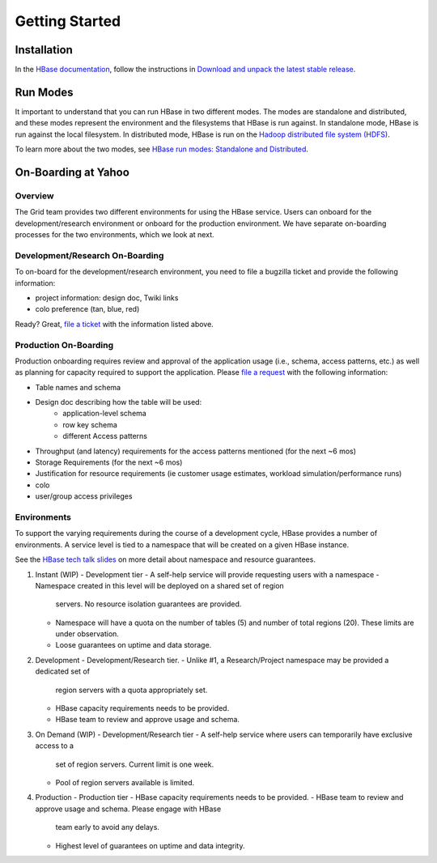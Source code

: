 ===============
Getting Started
===============

.. _hbase_getting_started-installation:

Installation
============

In the `HBase documentation <http://hbase.apache.org/0.94/book.html>`_, follow 
the instructions in `Download and unpack the latest stable release <http://hbase.apache.org/book/quickstart.html#d2417e128>`_.


.. _hbase_getting_started-run:

Run Modes
=========

It important to understand that you can run HBase in two different modes.
The modes are standalone and distributed, and these modes represent the environment
and the filesystems that HBase is run against. In standalone mode, HBase
is run against the local filesystem. In distributed mode, HBase is run on
the `Hadoop distributed file system (HDFS) <http://en.wikipedia.org/wiki/HDFS#Hadoop_distributed_file_system>`_.
 
To learn more about the two modes, see 
`HBase run modes: Standalone and Distributed <http://hbase.apache.org/book/standalone_dist.html>`_.

.. _hbase_getting_started-onboard:

On-Boarding at Yahoo
====================


.. _gs_onboard-overview:

Overview
--------

The Grid team provides two different environments for using the HBase service. Users
can onboard for the development/research environment or onboard for the production
environment. We have separate on-boarding processes for the two environments, which 
we look at next.

.. _gs_onboard-devel:

Development/Research On-Boarding
--------------------------------

To on-board for the development/research environment, you need to file
a bugzilla ticket and provide the following information:

- project information: design doc, Twiki links
- colo preference (tan, blue, red)

Ready? Great, `file a ticket <http://bug.corp.yahoo.com/enter_bug.cgi?product=kryptonite>`_ 
with the information listed above.

.. _gs_onboard-prod:

Production On-Boarding
----------------------

Production onboarding requires review and approval of the application usage 
(i.e., schema, access patterns, etc.) as well as planning for capacity required to support 
the application. Please `file a request <http://supportshop.cloud.corp.yahoo.com/ydrupal/?q=grid-services-request>`_ with the following information:

- Table names and schema
- Design doc describing how the table will be used:
     - application-level schema 
     - row key schema
     - different Access patterns
- Throughput (and latency) requirements for the access patterns mentioned (for the next ~6 mos)
- Storage Requirements (for the next ~6 mos)
- Justification for resource requirements (ie customer usage estimates, workload simulation/performance runs)
- colo
- user/group access privileges

.. _gs_onboard-envs:

Environments
------------

To support the varying requirements during the course of a development cycle, 
HBase provides a number of environments. A service level is tied to a namespace 
that will be created on a given HBase instance. 

See the `HBase tech talk slides <http://twiki.corp.yahoo.com/pub/Grid/HBaseHome/HBase_as_a_Service_Mar_2013_Talk_Final.pptx>`_
on more detail about namespace and resource guarantees.

#. Instant (WIP)
   - Development tier
   - A self-help service will provide requesting users with a namespace
   - Namespace created in this level will be deployed on a shared set of region 
     servers. No resource isolation guarantees are provided.
   - Namespace will have a quota on the number of tables (5) and number of total 
     regions (20). These limits are under observation.
   - Loose guarantees on uptime and data storage.

#. Development
   - Development/Research tier.
   - Unlike #1, a Research/Project namespace may be provided a dedicated set of 
     region servers with a quota appropriately set.
   - HBase capacity requirements needs to be provided.
   - HBase team to review and approve usage and schema.

#. On Demand (WIP)
   - Development/Research tier
   - A self-help service where users can temporarily have exclusive access to a 
     set of region servers. Current limit is one week.
   - Pool of region servers available is limited.

#. Production
   - Production tier
   - HBase capacity requirements needs to be provided.
   - HBase team to review and approve usage and schema. Please engage with HBase 
     team early to avoid any delays.
   - Highest level of guarantees on uptime and data integrity.

